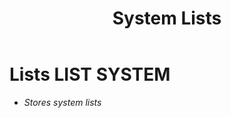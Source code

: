 #+TITLE: System Lists
#+DESCRIPTION: Description for archive here

* Lists :LIST:SYSTEM:
- /Stores system lists/
